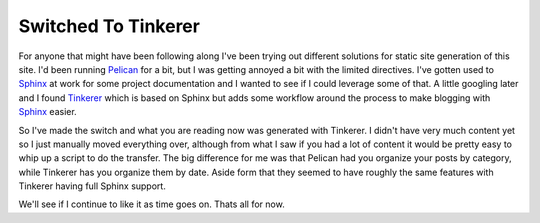 Switched To Tinkerer
====================



.. author:: default
.. categories:: General
.. tags:: Python, Tinkerer, HTML, Sphinx
.. comments::

For anyone that might have been following along I've been trying out different
solutions for static site generation of this site. I'd been running `Pelican`_
for a bit, but I was getting annoyed a bit with the limited directives. I've 
gotten used to `Sphinx`_ at work for some project documentation and I wanted
to see if I could leverage some of that. A little googling later and I found
`Tinkerer`_ which is based on Sphinx but adds some workflow around the process
to make blogging with `Sphinx`_ easier. 

So I've made the switch and what you are reading now was generated with Tinkerer.
I didn't have very much content yet so I just manually moved everything over,
although from what I saw if you had a lot of content it would be pretty easy
to whip up a script to do the transfer. The big difference for me was that 
Pelican had you organize your posts by category, while Tinkerer has you organize
them by date. Aside form that they seemed to have roughly the same features
with Tinkerer having full Sphinx support.

We'll see if I continue to like it as time goes on. Thats all for now.


.. _Pelican: http://docs.getpelican.com/en/3.2/
.. _Sphinx: http://sphinx-doc.org/
.. _Tinkerer: http://tinkerer.me/